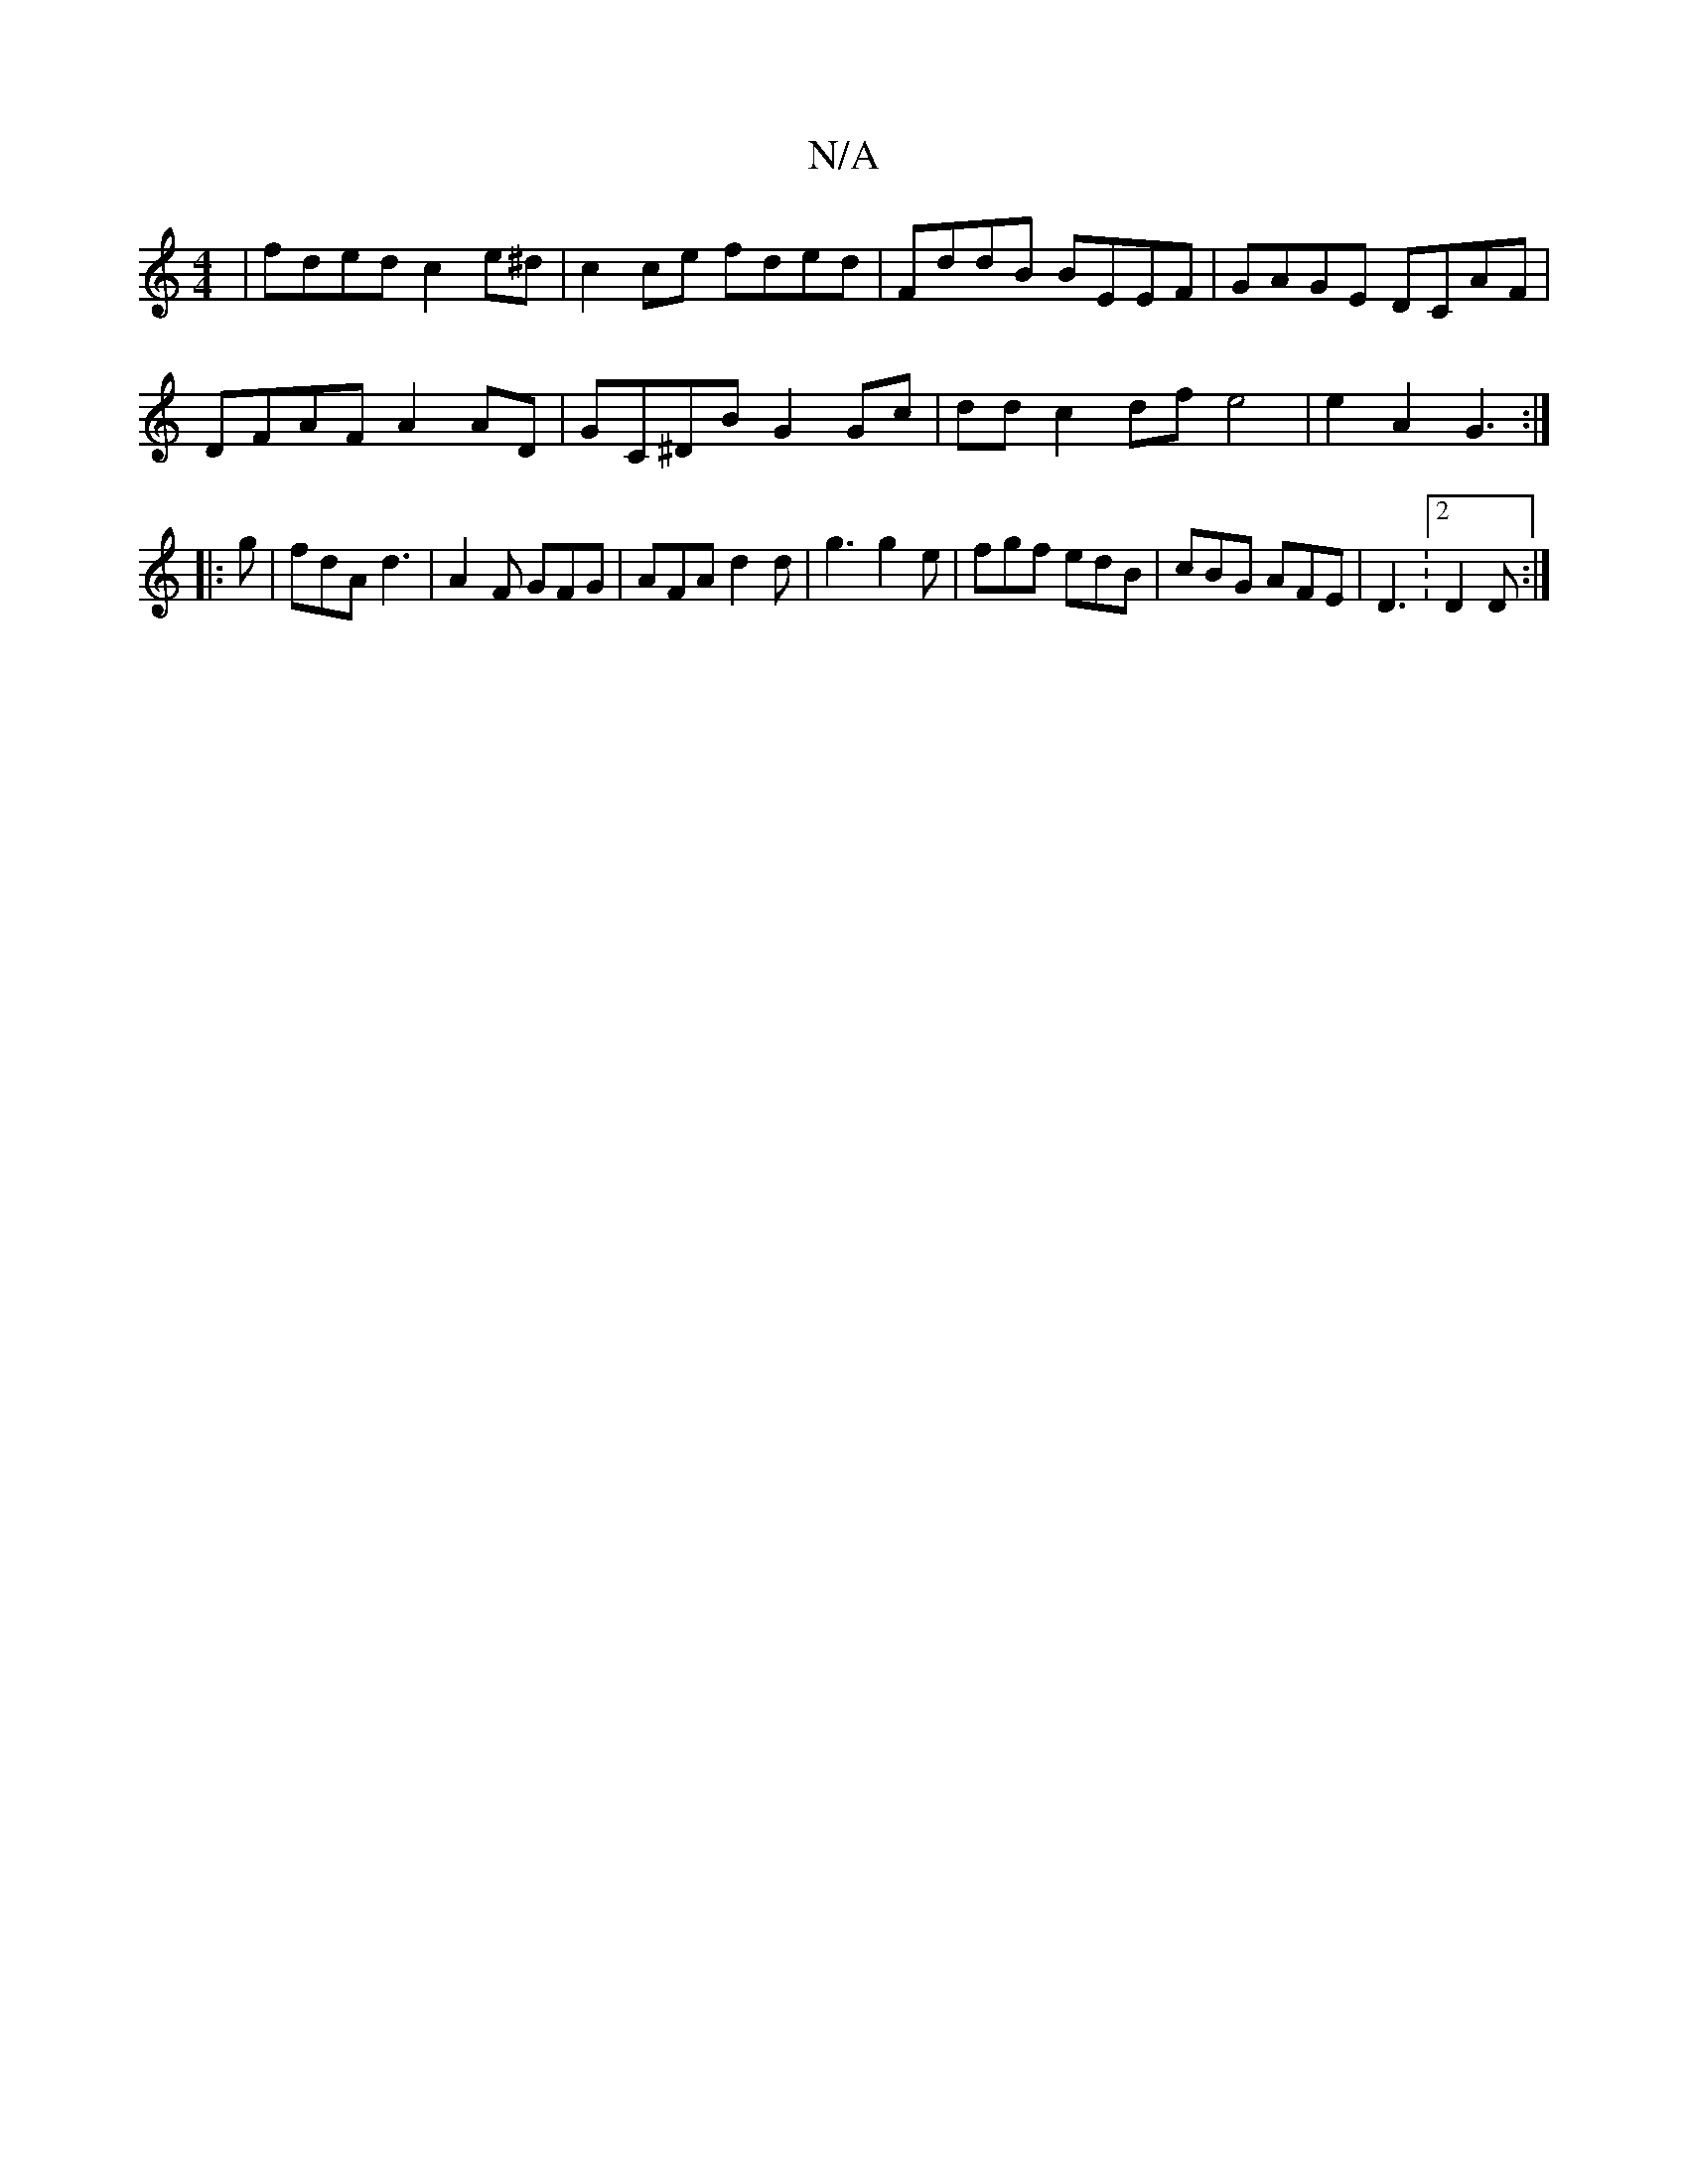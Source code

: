 X:1
T:N/A
M:4/4
R:N/A
K:Cmajor
 | fded c2e^d | c2 ce fded | FddB BEEF | GAGE DCAF |
DFAF A2 AD | GC^DB G2 Gc | dd c2 df e4 | e2 A2 G3 :|
|: g | fdA d3 | A2F GFG|AFA d2 d-|g3 g2e|fgf edB|cBG AFE|D3:2 D2D :|

V:2 A2A2 G3 (F/E)"FA| "E